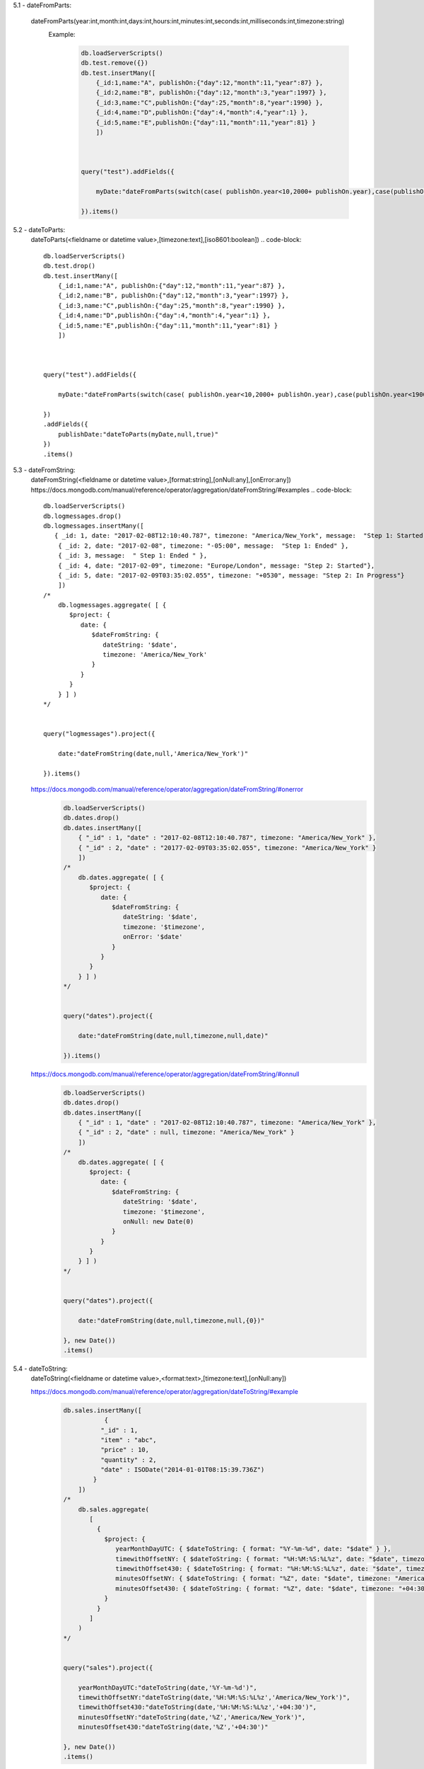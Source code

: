 5.1 - dateFromParts:

       dateFromParts(year:int,month:int,days:int,hours:int,minutes:int,seconds:int,milliseconds:int,timezone:string)
        Example:
            .. code-block::

                db.loadServerScripts()
                db.test.remove({})
                db.test.insertMany([
                    {_id:1,name:"A", publishOn:{"day":12,"month":11,"year":87} },
                    {_id:2,name:"B", publishOn:{"day":12,"month":3,"year":1997} },
                    {_id:3,name:"C",publishOn:{"day":25,"month":8,"year":1990} },
                    {_id:4,name:"D",publishOn:{"day":4,"month":4,"year":1} },
                    {_id:5,name:"E",publishOn:{"day":11,"month":11,"year":81} }
                    ])



                query("test").addFields({

                    myDate:"dateFromParts(switch(case( publishOn.year<10,2000+ publishOn.year),case(publishOn.year<1900,publishOn.year+1900), publishOn.year),publishOn.month,publishOn.day)"

                }).items()

5.2 - dateToParts:
        dateToParts(<fieldname or datetime value>,[timezone:text],[iso8601:boolean])
        .. code-block::

            db.loadServerScripts()
            db.test.drop()
            db.test.insertMany([
                {_id:1,name:"A", publishOn:{"day":12,"month":11,"year":87} },
                {_id:2,name:"B", publishOn:{"day":12,"month":3,"year":1997} },
                {_id:3,name:"C",publishOn:{"day":25,"month":8,"year":1990} },
                {_id:4,name:"D",publishOn:{"day":4,"month":4,"year":1} },
                {_id:5,name:"E",publishOn:{"day":11,"month":11,"year":81} }
                ])



            query("test").addFields({

                myDate:"dateFromParts(switch(case( publishOn.year<10,2000+ publishOn.year),case(publishOn.year<1900,publishOn.year+1900), publishOn.year),publishOn.month,publishOn.day)"

            })
            .addFields({
                publishDate:"dateToParts(myDate,null,true)"
            })
            .items()

5.3 - dateFromString:
            dateFromString(<fieldname or datetime value>,[format:string],[onNull:any],[onError:any])
            https://docs.mongodb.com/manual/reference/operator/aggregation/dateFromString/#examples
            .. code-block::

                db.loadServerScripts()
                db.logmessages.drop()
                db.logmessages.insertMany([
                   { _id: 1, date: "2017-02-08T12:10:40.787", timezone: "America/New_York", message:  "Step 1: Started" },
                    { _id: 2, date: "2017-02-08", timezone: "-05:00", message:  "Step 1: Ended" },
                    { _id: 3, message:  " Step 1: Ended " },
                    { _id: 4, date: "2017-02-09", timezone: "Europe/London", message: "Step 2: Started"},
                    { _id: 5, date: "2017-02-09T03:35:02.055", timezone: "+0530", message: "Step 2: In Progress"}
                    ])
                /*
                    db.logmessages.aggregate( [ {
                       $project: {
                          date: {
                             $dateFromString: {
                                dateString: '$date',
                                timezone: 'America/New_York'
                             }
                          }
                       }
                    } ] )
                */


                query("logmessages").project({

                    date:"dateFromString(date,null,'America/New_York')"

                }).items()

            https://docs.mongodb.com/manual/reference/operator/aggregation/dateFromString/#onerror
                .. code-block::

                    db.loadServerScripts()
                    db.dates.drop()
                    db.dates.insertMany([
                        { "_id" : 1, "date" : "2017-02-08T12:10:40.787", timezone: "America/New_York" },
                        { "_id" : 2, "date" : "20177-02-09T03:35:02.055", timezone: "America/New_York" }
                        ])
                    /*
                        db.dates.aggregate( [ {
                           $project: {
                              date: {
                                 $dateFromString: {
                                    dateString: '$date',
                                    timezone: '$timezone',
                                    onError: '$date'
                                 }
                              }
                           }
                        } ] )
                    */


                    query("dates").project({

                        date:"dateFromString(date,null,timezone,null,date)"

                    }).items()

            https://docs.mongodb.com/manual/reference/operator/aggregation/dateFromString/#onnull
                .. code-block::

                    db.loadServerScripts()
                    db.dates.drop()
                    db.dates.insertMany([
                        { "_id" : 1, "date" : "2017-02-08T12:10:40.787", timezone: "America/New_York" },
                        { "_id" : 2, "date" : null, timezone: "America/New_York" }
                        ])
                    /*
                        db.dates.aggregate( [ {
                           $project: {
                              date: {
                                 $dateFromString: {
                                    dateString: '$date',
                                    timezone: '$timezone',
                                    onNull: new Date(0)
                                 }
                              }
                           }
                        } ] )
                    */


                    query("dates").project({

                        date:"dateFromString(date,null,timezone,null,{0})"

                    }, new Date())
                    .items()

5.4 - dateToString:
    dateToString(<fieldname or datetime value>,<format:text>,[timezone:text],[onNull:any])

    https://docs.mongodb.com/manual/reference/operator/aggregation/dateToString/#example
        .. code-block::

            db.sales.insertMany([
                       {
                      "_id" : 1,
                      "item" : "abc",
                      "price" : 10,
                      "quantity" : 2,
                      "date" : ISODate("2014-01-01T08:15:39.736Z")
                    }
                ])
            /*
                db.sales.aggregate(
                   [
                     {
                       $project: {
                          yearMonthDayUTC: { $dateToString: { format: "%Y-%m-%d", date: "$date" } },
                          timewithOffsetNY: { $dateToString: { format: "%H:%M:%S:%L%z", date: "$date", timezone: "America/New_York"} },
                          timewithOffset430: { $dateToString: { format: "%H:%M:%S:%L%z", date: "$date", timezone: "+04:30" } },
                          minutesOffsetNY: { $dateToString: { format: "%Z", date: "$date", timezone: "America/New_York" } },
                          minutesOffset430: { $dateToString: { format: "%Z", date: "$date", timezone: "+04:30" } }
                       }
                     }
                   ]
                )
            */


            query("sales").project({

                yearMonthDayUTC:"dateToString(date,'%Y-%m-%d')",
                timewithOffsetNY:"dateToString(date,'%H:%M:%S:%L%z','America/New_York')",
                timewithOffset430:"dateToString(date,'%H:%M:%S:%L%z','+04:30')",
                minutesOffsetNY:"dateToString(date,'%Z','America/New_York')",
                minutesOffset430:"dateToString(date,'%Z','+04:30')"

            }, new Date())
            .items()

5.5 dayOfMonth, dayOfWeek, dayOfYear, month,year, hour, minute and second:
     <function name>(<fieldname or datetime value>,[timezone:text])


